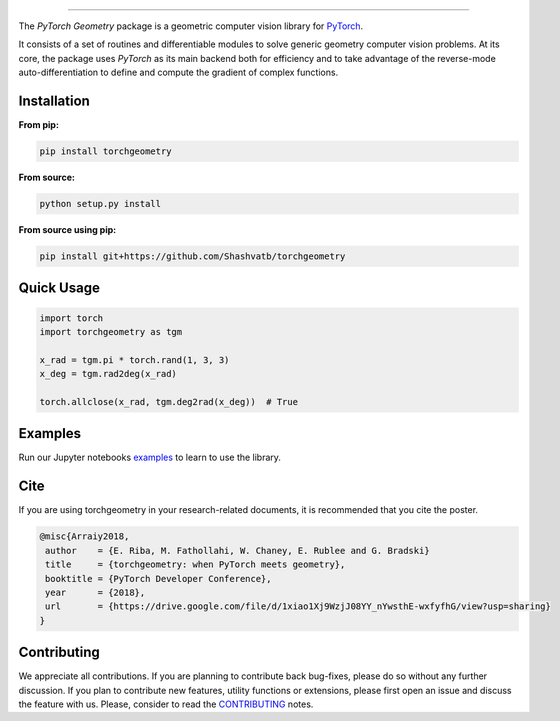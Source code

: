 .. raw:: html

  <p align="center">
    <img width="50%" src="https://github.com/arraiy/torchgeometry/blob/master/docs/source/_static/img/torchgeometry_logo.svg" />
  </p>

--------------------------------------------------------------------------------

.. image:: https://travis-ci.com/arraiyopensource/torchgeometry.svg?branch=master
    :target: https://travis-ci.com/arraiyopensource/torchgeometry

.. image:: https://codecov.io/github/arraiyopensource/torchgeometry/branch/master/graph/badge.svg
    :target: https://codecov.io/github/arraiyopensource/torchgeometry

.. image:: https://badge.fury.io/py/torchgeometry.svg
    :target: https://badge.fury.io/py/torchgeometry

.. image:: https://readthedocs.org/projects/torchgeometry/badge/?version=latest
    :target: https://torchgeometry.readthedocs.io/en/latest/?badge=latest
    :alt: Documentation Status

The *PyTorch Geometry* package is a geometric computer vision library for `PyTorch <https://pytorch.org/>`_.

It consists of a set of routines and differentiable modules to solve generic geometry computer vision problems. At its core, the package uses *PyTorch* as its main backend both for efficiency and to take advantage of the reverse-mode auto-differentiation to define and compute the gradient of complex functions.

Installation
============

**From pip:**

.. code:: bash

    pip install torchgeometry

**From source:**

.. code:: bash

    python setup.py install

**From source using pip:**

.. code:: bash

    pip install git+https://github.com/Shashvatb/torchgeometry

Quick Usage
===========

.. code:: python

 import torch
 import torchgeometry as tgm

 x_rad = tgm.pi * torch.rand(1, 3, 3)
 x_deg = tgm.rad2deg(x_rad)

 torch.allclose(x_rad, tgm.deg2rad(x_deg))  # True

Examples
========

Run our Jupyter notebooks `examples <https://github.com/arraiyopensource/torchgeometry/tree/master/examples/>`_ to learn to use the library.


Cite
============

If you are using torchgeometry in your research-related documents, it is recommended that you cite the poster.

.. code:: bash

 @misc{Arraiy2018,
  author    = {E. Riba, M. Fathollahi, W. Chaney, E. Rublee and G. Bradski}
  title     = {torchgeometry: when PyTorch meets geometry},
  booktitle = {PyTorch Developer Conference},
  year      = {2018},
  url       = {https://drive.google.com/file/d/1xiao1Xj9WzjJ08YY_nYwsthE-wxfyfhG/view?usp=sharing}
 }


Contributing
============
We appreciate all contributions. If you are planning to contribute back bug-fixes, please do so without any further discussion. If you plan to contribute new features, utility functions or extensions, please first open an issue and discuss the feature with us. Please, consider to read the `CONTRIBUTING <https://github.com/arraiyopensource/torchgeometry/blob/master/CONTRIBUTING.rst>`_ notes.
